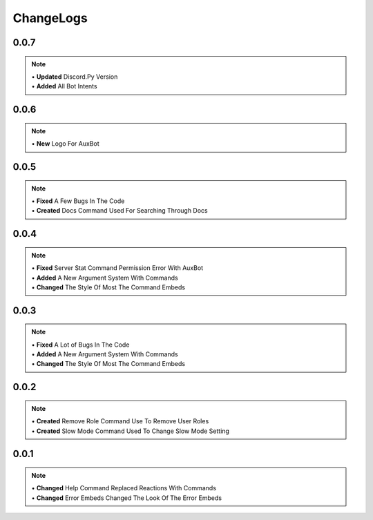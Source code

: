 ChangeLogs
==========

0.0.7
-----
.. note::
	| • **Updated** Discord.Py Version
	| • **Added** All Bot Intents

0.0.6
-----
.. note::
	| • **New** Logo For AuxBot

0.0.5
-----
.. note::
	| • **Fixed** A Few Bugs In The Code
	| • **Created** Docs Command Used For Searching Through Docs

0.0.4
-----
.. note::
	| • **Fixed** Server Stat Command Permission Error With AuxBot
	| • **Added** A New Argument System With Commands
	| • **Changed** The Style Of Most The Command Embeds

0.0.3
-----
.. note::
	| • **Fixed** A Lot of Bugs In The Code
	| • **Added** A New Argument System With Commands
	| • **Changed** The Style Of Most The Command Embeds

0.0.2
-----
.. note::
	| • **Created** Remove Role Command Use To Remove User Roles
	| • **Created** Slow Mode Command Used To Change Slow Mode Setting

0.0.1
-----
.. note::
	| • **Changed** Help Command Replaced Reactions With Commands
	| • **Changed** Error Embeds Changed The Look Of The Error Embeds